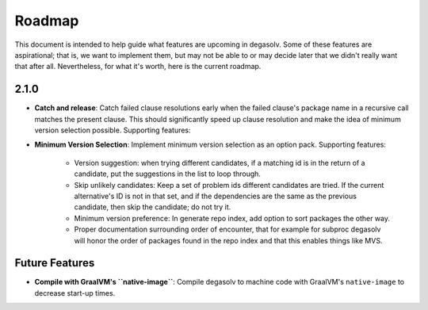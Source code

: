 Roadmap
=======

This document is intended to help guide what features are upcoming in degasolv.
Some of these features are aspirational; that is, we want to implement them,
but may not be able to or may decide later that we didn't really want that
after all. Nevertheless, for what it's worth, here is the current roadmap.

2.1.0
-----

- **Catch and release**: Catch failed clause resolutions early when the failed
  clause's package name in a recursive call matches the present clause. This
  should significantly speed up clause resolution and make the idea of minimum
  version selection possible. Supporting features:

- **Minimum Version Selection**: Implement minimum version selection as an
  option pack. Supporting features:
    - Version suggestion: when trying different candidates, if a matching id is
      in the  return of a candidate, put the suggestions in the list to loop
      through.
    - Skip unlikely candidates: Keep a set of problem ids different candidates
      are tried. If the current alternative's ID is not in that set, and if the
      dependencies are the same as the previous candidate, then skip the
      candidate; do not try it.
    - Minimum version preference: In generate repo index, add option to sort
      packages the other way.
    - Proper documentation surrounding order of encounter, that for example for
      subproc degasolv will honor the order of packages found in the repo index
      and that this enables things like MVS.

Future Features
---------------
- **Compile with GraalVM's ``native-image``**: Compile degasolv to machine
  code with GraalVM's ``native-image`` to decrease start-up times.
